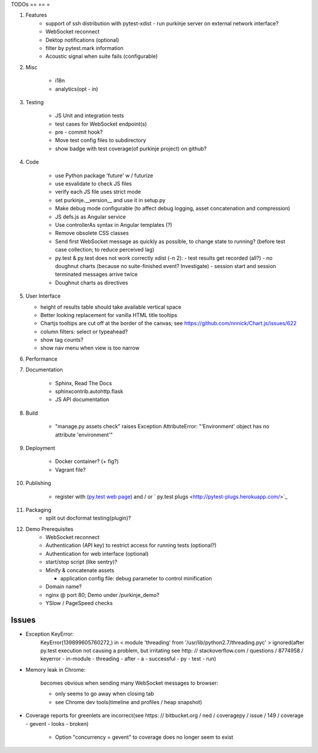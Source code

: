 TODOs
== == =

#) Features
    - support of ssh distribution with pytest-xdist
      - run purkinje server on external network interface?

    - WebSocket reconnect

    - Dektop notifications (optional)

    - filter by pytest.mark information

    - Acoustic signal when suite fails (configurable)

#) Misc

    - i18n

    - analytics(opt - in)

#) Testing

    - JS Unit and integration tests

    - test cases for WebSocket endpoint(s)

    - pre - commit hook?

    - Move test config files to subdirectory

    - show badge with test coverage(of purkinje project) on github?

#) Code

    - use Python package 'future' w / futurize

    - use esvalidate to check JS files

    - verify each JS file uses strict mode

    - set purkinje.__version__ and use it in setup.py

    - Make debug mode configurable (to affect debug logging,
      asset concatenation and compression)

    - JS defs.js as Angular service

    - Use controllerAs syntax in Angular templates (?)

    - Remove obsolete CSS classes

    - Send first WebSocket message as quickly as possible, to change state to running?
      (before test case collection; to reduce perceived lag)

    - py.test & py.test does not work correctly xdist (-n 2):
      - test results get recorded (all?)
      - no doughnut charts (because no suite-finished event? Investigate)
      - session start and session terminated messages arrive twice

    - Doughnut charts as directives


#) User Interface

   - height of results table should take available vertical space

   - Better looking replacement for vanilla HTML title tooltips

   - Chartjs tooltips are cut off at the border of the canvas;
     see https://github.com/nnnick/Chart.js/issues/622

   - column filters: select or typeahead?

   - show tag counts?

   - show nav menu when view is too narrow

#) Performance

#) Documentation

    - Sphinx, Read The Docs

    - sphinxcontrib.autohttp.flask

    - JS API documentation

#) Build

    - "manage.py assets check" raises Exception AttributeError: "'Environment' object has no attribute 'environment'"

#) Deployment

    - Docker container? (+ fig?)

    - Vagrant file?

#) Publishing

    - register with (`py.test web page <http://pytest.org/latest/plugins_index/index.html?highlight=plugins>`_) and / or `  py.test plugs <http://pytest-plugs.herokuapp.com/>`_

#) Packaging
    - split out docformat testing(plugin)?

#) Demo Prerequisites
    - WebSocket reconnect

    - Authentication (API key)
      to restrict access for running tests
      (optional?)

    - Authentication for web interface
      (optional)

    - start/stop script (like sentry)?

    - Minify & concatenate assets

      - application config file: debug parameter to
        control minification

    - Domain name?
    - nginx @ port 80; Demo under /purkinje_demo?
    - YSlow / PageSpeed checks

Issues
======

- Exception KeyError:
    KeyError(139899605760272,) in < module 'threading' from '/usr/lib/python2.7/threading.pyc' > ignored(after py.test execution
    not causing a problem, but irritating
    see http: // stackoverflow.com / questions / 8774958 / keyerror - in-module - threading - after - a - successful - py - test - run)

- Memory leak in Chrome:

    becomes obvious when sending many
    WebSocket messages to browser:

    - only seems to go away when closing tab

    - see Chrome dev tools(timeline and profiles / heap snapshot)

- Coverage reports for greenlets are incorrect(see https: // bitbucket.org / ned / coveragepy / issue / 149 / coverage -
  gevent - looks - broken)

    - Option "concurrency = gevent" to coverage does no longer seem to exist
